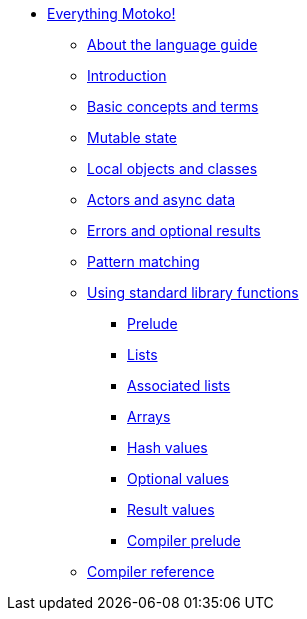 * xref:motoko.adoc[Everything Motoko!]
//* xref:index.adoc[Motoko programming language]
** xref:about-this-guide.adoc[About the language guide]
** xref:motoko-introduction.adoc[Introduction]
** xref:basic-concepts.adoc[Basic concepts and terms]
** xref:mutable-state.adoc[Mutable state]
** xref:local-objects-classes.adoc[Local objects and classes]
** xref:actors-async.adoc[Actors and async data]
** xref:errors-and-options.adoc[Errors and optional results]
** xref:pattern-matching.adoc[Pattern matching]
** xref:stdlib/stdlib-intro.adoc[Using standard library functions]
*** xref:stdlib/prelude.adoc[Prelude]
*** xref:stdlib/list.adoc[Lists]
*** xref:stdlib/assocList.adoc[Associated lists]
*** xref:stdlib/array.adoc[Arrays]
*** xref:stdlib/hash.adoc[Hash values]
*** xref:stdlib/option.adoc[Optional values]
*** xref:stdlib/result.adoc[Result values]
*** xref:stdlib/compiler-prelude.adoc[Compiler prelude]
** xref:compiler-ref.adoc[Compiler reference]
